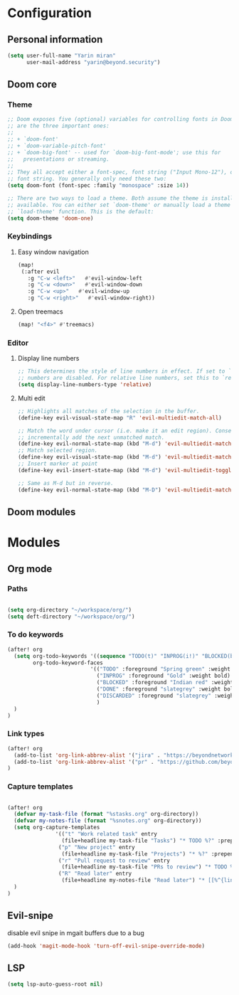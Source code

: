 * Configuration
** Personal information
#+BEGIN_SRC emacs-lisp
(setq user-full-name "Yarin miran"
      user-mail-address "yarin@beyond.security")

#+END_SRC
** Doom core
*** Theme
#+BEGIN_SRC emacs-lisp
;; Doom exposes five (optional) variables for controlling fonts in Doom. Here
;; are the three important ones:
;;
;; + `doom-font'
;; + `doom-variable-pitch-font'
;; + `doom-big-font' -- used for `doom-big-font-mode'; use this for
;;   presentations or streaming.
;;
;; They all accept either a font-spec, font string ("Input Mono-12"), or xlfd
;; font string. You generally only need these two:
(setq doom-font (font-spec :family "monospace" :size 14))

;; There are two ways to load a theme. Both assume the theme is installed and
;; available. You can either set `doom-theme' or manually load a theme with the
;; `load-theme' function. This is the default:
(setq doom-theme 'doom-one)
#+END_SRC
*** Keybindings
**** Easy window navigation
#+BEGIN_SRC emacs-lisp
(map!
 (:after evil
   :g "C-w <left>"   #'evil-window-left
   :g "C-w <down>"   #'evil-window-down
   :g "C-w <up>"   #'evil-window-up
   :g "C-w <right>"   #'evil-window-right))
#+END_SRC
**** Open treemacs
#+BEGIN_SRC emacs-lisp
(map! "<f4>" #'treemacs)
#+END_SRC
*** Editor
**** Display line numbers
#+BEGIN_SRC emacs-lisp
;; This determines the style of line numbers in effect. If set to `nil', line
;; numbers are disabled. For relative line numbers, set this to `relative'.
(setq display-line-numbers-type 'relative)
#+END_SRC
**** Multi edit
#+BEGIN_SRC emacs-lisp
;; Highlights all matches of the selection in the buffer.
(define-key evil-visual-state-map "R" 'evil-multiedit-match-all)

;; Match the word under cursor (i.e. make it an edit region). Consecutive presses will
;; incrementally add the next unmatched match.
(define-key evil-normal-state-map (kbd "M-d") 'evil-multiedit-match-and-next)
;; Match selected region.
(define-key evil-visual-state-map (kbd "M-d") 'evil-multiedit-match-and-next)
;; Insert marker at point
(define-key evil-insert-state-map (kbd "M-d") 'evil-multiedit-toggle-marker-here)

;; Same as M-d but in reverse.
(define-key evil-normal-state-map (kbd "M-D") 'evil-multiedit-match-and-prev)
#+END_SRC** Doom modules

* Modules
** Org mode
*** Paths
#+BEGIN_SRC emacs-lisp

(setq org-directory "~/workspace/org/")
(setq deft-directory "~/workspace/org/")
#+END_SRC
*** To do keywords
#+BEGIN_SRC emacs-lisp
(after! org
  (setq org-todo-keywords '((sequence "TODO(t)" "INPROG(i!)" "BLOCKED(b!)" "|" "DONE(d!)" "DISCARDED"))
        org-todo-keyword-faces
                          '(("TODO" :foreground "Spring green" :weight bold)
                            ("INPROG" :foreground "Gold" :weight bold)
                            ("BLOCKED" :foreground "Indian red" :weight bold)
                            ("DONE" :foreground "slategrey" :weight bold :strike-through t)
                            ("DISCARDED" :foreground "slategrey" :weight bold :strike-through t)
                            )
  )
)

#+END_SRC
*** Link types
#+BEGIN_SRC emacs-lisp
(after! org
  (add-to-list 'org-link-abbrev-alist '("jira" . "https://beyondnetworks.atlassian.net/browse/BE-%s"))
  (add-to-list 'org-link-abbrev-alist '("pr" . "https://github.com/beyondnetworks/beyond/pull/%s"))
)
#+END_SRC
*** Capture templates
#+BEGIN_SRC emacs-lisp

(after! org
  (defvar my-task-file (format "%stasks.org" org-directory))
  (defvar my-notes-file (format "%snotes.org" org-directory))
  (setq org-capture-templates
               '(("t" "Work related task" entry
                 (file+headline my-task-file "Tasks") "* TODO %?" :prepend t)
                ("p" "New project" entry
                 (file+headline my-task-file "Projects") "* %?" :prepend t)
                ("r" "Pull request to review" entry
                 (file+headline my-task-file "PRs to review") "* TODO %? [[pr:%^{id}][PR %\\1]]\nCREATED: %T" :prepend t)
                ("R" "Read later" entry
                 (file+headline my-notes-file "Read later") "* [[%^{link}][%?]]\nCREATED: %T" :prepend t))
  )
)
#+END_SRC

** Evil-snipe
disable evil snipe in mgait buffers due to a bug
#+BEGIN_SRC emacs-lisp
(add-hook 'magit-mode-hook 'turn-off-evil-snipe-override-mode)
#+END_SRC
** LSP
#+BEGIN_SRC emacs-lisp
(setq lsp-auto-guess-root nil)
#+END_SRC
